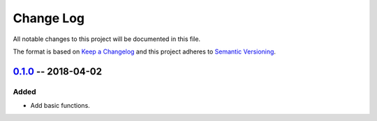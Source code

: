 ==========
Change Log
==========

All notable changes to this project will be documented in this file.

The format is based on `Keep a Changelog`_ and this project adheres to `Semantic Versioning`_.

.. _`Keep a Changelog`: http://keepachangelog.com/
.. _`Semantic Versioning`: http://semver.org/


0.1.0_ -- 2018-04-02
--------------------

Added
~~~~~

- Add basic functions.


.. _Unreleased: https://github.com/zaufi/https://github.com/zaufi/trivial-yaml-config/release/0.1.0...HEAD
.. _0.1.0: https://github.com/zaufi/trivial-yaml-config/releases/tag/release%2F0.1.0
